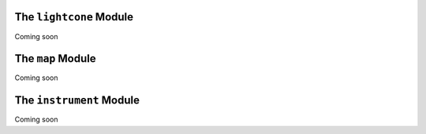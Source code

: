 The ``lightcone`` Module
========================

Coming soon

The ``map`` Module
==================

Coming soon

The ``instrument`` Module
=========================

Coming soon